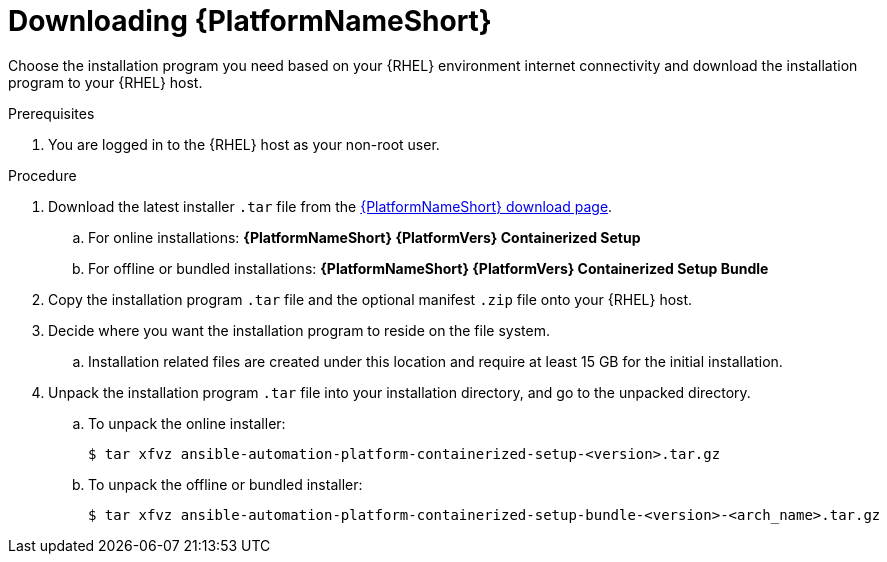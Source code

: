 :_mod-docs-content-type: PROCEDURE

[id="downloading-containerized-aap"]

= Downloading {PlatformNameShort}

Choose the installation program you need based on your {RHEL} environment internet connectivity and download the installation program to your {RHEL} host.

.Prerequisites
. You are logged in to the {RHEL} host as your non-root user.

.Procedure

. Download the latest installer `.tar` file from the link:{PlatformDownloadUrl}[{PlatformNameShort} download page]. 
.. For online installations: *{PlatformNameShort} {PlatformVers} Containerized Setup*
.. For offline or bundled installations: *{PlatformNameShort} {PlatformVers} Containerized Setup Bundle*

. Copy the installation program `.tar` file and the optional manifest `.zip` file onto your {RHEL} host.

. Decide where you want the installation program to reside on the file system. 
.. Installation related files are created under this location and require at least 15 GB for the initial installation.

. Unpack the installation program `.tar` file into your installation directory, and go to the unpacked directory. 
+
.. To unpack the online installer:
+
----
$ tar xfvz ansible-automation-platform-containerized-setup-<version>.tar.gz
----
+
.. To unpack the offline or bundled installer:
+
----
$ tar xfvz ansible-automation-platform-containerized-setup-bundle-<version>-<arch_name>.tar.gz
----

